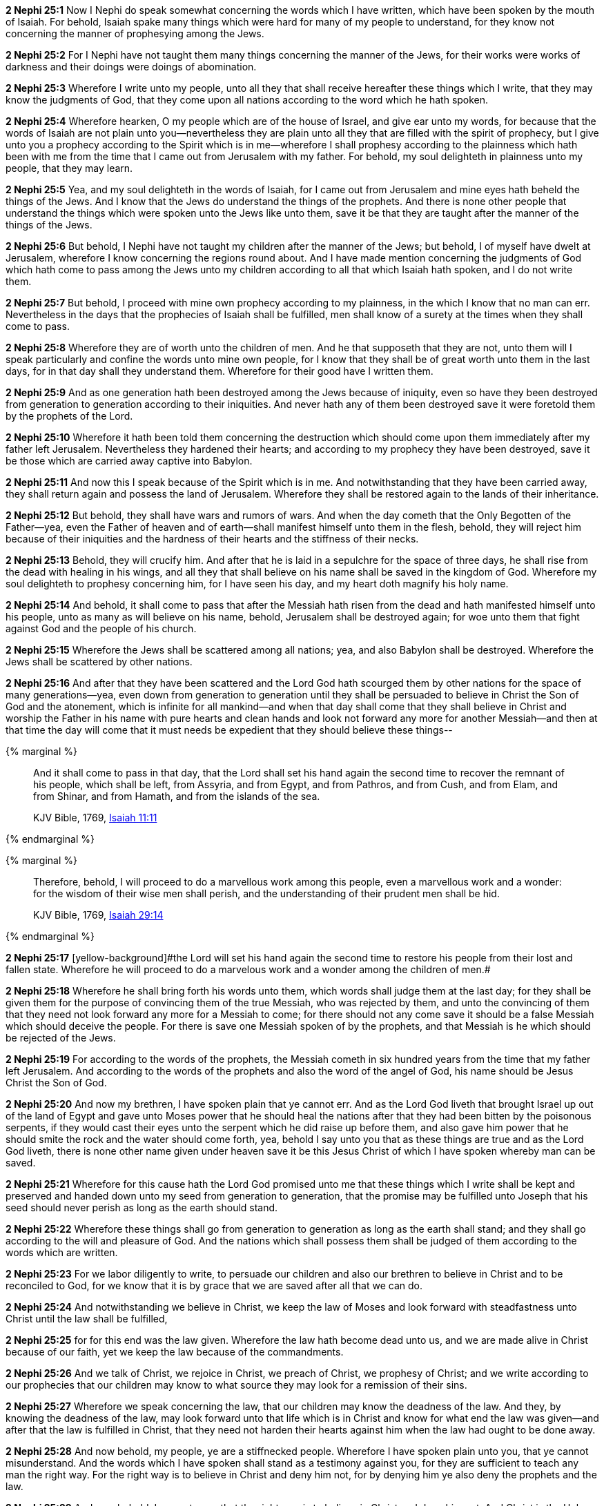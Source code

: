 *2 Nephi 25:1* Now I Nephi do speak somewhat concerning the words which I have written, which have been spoken by the mouth of Isaiah. For behold, Isaiah spake many things which were hard for many of my people to understand, for they know not concerning the manner of prophesying among the Jews.

*2 Nephi 25:2* For I Nephi have not taught them many things concerning the manner of the Jews, for their works were works of darkness and their doings were doings of abomination.

*2 Nephi 25:3* Wherefore I write unto my people, unto all they that shall receive hereafter these things which I write, that they may know the judgments of God, that they come upon all nations according to the word which he hath spoken.

*2 Nephi 25:4* Wherefore hearken, O my people which are of the house of Israel, and give ear unto my words, for because that the words of Isaiah are not plain unto you--nevertheless they are plain unto all they that are filled with the spirit of prophecy, but I give unto you a prophecy according to the Spirit which is in me--wherefore I shall prophesy according to the plainness which hath been with me from the time that I came out from Jerusalem with my father. For behold, my soul delighteth in plainness unto my people, that they may learn.

*2 Nephi 25:5* Yea, and my soul delighteth in the words of Isaiah, for I came out from Jerusalem and mine eyes hath beheld the things of the Jews. And I know that the Jews do understand the things of the prophets. And there is none other people that understand the things which were spoken unto the Jews like unto them, save it be that they are taught after the manner of the things of the Jews.

*2 Nephi 25:6* But behold, I Nephi have not taught my children after the manner of the Jews; but behold, I of myself have dwelt at Jerusalem, wherefore I know concerning the regions round about. And I have made mention concerning the judgments of God which hath come to pass among the Jews unto my children according to all that which Isaiah hath spoken, and I do not write them.

*2 Nephi 25:7* But behold, I proceed with mine own prophecy according to my plainness, in the which I know that no man can err. Nevertheless in the days that the prophecies of Isaiah shall be fulfilled, men shall know of a surety at the times when they shall come to pass.

*2 Nephi 25:8* Wherefore they are of worth unto the children of men. And he that supposeth that they are not, unto them will I speak particularly and confine the words unto mine own people, for I know that they shall be of great worth unto them in the last days, for in that day shall they understand them. Wherefore for their good have I written them.

*2 Nephi 25:9* And as one generation hath been destroyed among the Jews because of iniquity, even so have they been destroyed from generation to generation according to their iniquities. And never hath any of them been destroyed save it were foretold them by the prophets of the Lord.

*2 Nephi 25:10* Wherefore it hath been told them concerning the destruction which should come upon them immediately after my father left Jerusalem. Nevertheless they hardened their hearts; and according to my prophecy they have been destroyed, save it be those which are carried away captive into Babylon.

*2 Nephi 25:11* And now this I speak because of the Spirit which is in me. And notwithstanding that they have been carried away, they shall return again and possess the land of Jerusalem. Wherefore they shall be restored again to the lands of their inheritance.

*2 Nephi 25:12* But behold, they shall have wars and rumors of wars. And when the day cometh that the Only Begotten of the Father--yea, even the Father of heaven and of earth--shall manifest himself unto them in the flesh, behold, they will reject him because of their iniquities and the hardness of their hearts and the stiffness of their necks.

*2 Nephi 25:13* Behold, they will crucify him. And after that he is laid in a sepulchre for the space of three days, he shall rise from the dead with healing in his wings, and all they that shall believe on his name shall be saved in the kingdom of God. Wherefore my soul delighteth to prophesy concerning him, for I have seen his day, and my heart doth magnify his holy name.

*2 Nephi 25:14* And behold, it shall come to pass that after the Messiah hath risen from the dead and hath manifested himself unto his people, unto as many as will believe on his name, behold, Jerusalem shall be destroyed again; for woe unto them that fight against God and the people of his church.

*2 Nephi 25:15* Wherefore the Jews shall be scattered among all nations; yea, and also Babylon shall be destroyed. Wherefore the Jews shall be scattered by other nations.

*2 Nephi 25:16* And after that they have been scattered and the Lord God hath scourged them by other nations for the space of many generations--yea, even down from generation to generation until they shall be persuaded to believe in Christ the Son of God and the atonement, which is infinite for all mankind--and when that day shall come that they shall believe in Christ and worship the Father in his name with pure hearts and clean hands and look not forward any more for another Messiah--and then at that time the day will come that it must needs be expedient that they should believe these things--

{% marginal %}
____
And it shall come to pass in that day, that the Lord shall set his hand again the second time to recover the remnant of his people, which shall be left, from Assyria, and from Egypt, and from Pathros, and from Cush, and from Elam, and from Shinar, and from Hamath, and from the islands of the sea.

KJV Bible, 1769, http://www.kingjamesbibleonline.org/Isaiah-Chapter-11/[Isaiah 11:11]
____
{% endmarginal %}


{% marginal %}
____
Therefore, behold, I will proceed to do a marvellous work among this people, even a marvellous work and a wonder: for the wisdom of their wise men shall perish, and the understanding of their prudent men shall be hid.

KJV Bible, 1769, http://www.kingjamesbibleonline.org/Isaiah-Chapter-29/[Isaiah 29:14]
____
{% endmarginal %}


*2 Nephi 25:17* [yellow-background]#[yellow-background]#the Lord will set his hand again the second time to restore his people from their lost and fallen state. Wherefore he will proceed to do a marvelous work and a wonder among the children of men.##

*2 Nephi 25:18* Wherefore he shall bring forth his words unto them, which words shall judge them at the last day; for they shall be given them for the purpose of convincing them of the true Messiah, who was rejected by them, and unto the convincing of them that they need not look forward any more for a Messiah to come; for there should not any come save it should be a false Messiah which should deceive the people. For there is save one Messiah spoken of by the prophets, and that Messiah is he which should be rejected of the Jews.

*2 Nephi 25:19* For according to the words of the prophets, the Messiah cometh in six hundred years from the time that my father left Jerusalem. And according to the words of the prophets and also the word of the angel of God, his name should be Jesus Christ the Son of God.

*2 Nephi 25:20* And now my brethren, I have spoken plain that ye cannot err. And as the Lord God liveth that brought Israel up out of the land of Egypt and gave unto Moses power that he should heal the nations after that they had been bitten by the poisonous serpents, if they would cast their eyes unto the serpent which he did raise up before them, and also gave him power that he should smite the rock and the water should come forth, yea, behold I say unto you that as these things are true and as the Lord God liveth, there is none other name given under heaven save it be this Jesus Christ of which I have spoken whereby man can be saved.

*2 Nephi 25:21* Wherefore for this cause hath the Lord God promised unto me that these things which I write shall be kept and preserved and handed down unto my seed from generation to generation, that the promise may be fulfilled unto Joseph that his seed should never perish as long as the earth should stand.

*2 Nephi 25:22* Wherefore these things shall go from generation to generation as long as the earth shall stand; and they shall go according to the will and pleasure of God. And the nations which shall possess them shall be judged of them according to the words which are written.

*2 Nephi 25:23* For we labor diligently to write, to persuade our children and also our brethren to believe in Christ and to be reconciled to God, for we know that it is by grace that we are saved after all that we can do.

*2 Nephi 25:24* And notwithstanding we believe in Christ, we keep the law of Moses and look forward with steadfastness unto Christ until the law shall be fulfilled,

*2 Nephi 25:25* for for this end was the law given. Wherefore the law hath become dead unto us, and we are made alive in Christ because of our faith, yet we keep the law because of the commandments.

*2 Nephi 25:26* And we talk of Christ, we rejoice in Christ, we preach of Christ, we prophesy of Christ; and we write according to our prophecies that our children may know to what source they may look for a remission of their sins.

*2 Nephi 25:27* Wherefore we speak concerning the law, that our children may know the deadness of the law. And they, by knowing the deadness of the law, may look forward unto that life which is in Christ and know for what end the law was given--and after that the law is fulfilled in Christ, that they need not harden their hearts against him when the law had ought to be done away.

*2 Nephi 25:28* And now behold, my people, ye are a stiffnecked people. Wherefore I have spoken plain unto you, that ye cannot misunderstand. And the words which I have spoken shall stand as a testimony against you, for they are sufficient to teach any man the right way. For the right way is to believe in Christ and deny him not, for by denying him ye also deny the prophets and the law.

*2 Nephi 25:29* And now behold, I say unto you that the right way is to believe in Christ and deny him not. And Christ is the Holy One of Israel; wherefore ye must bow down before him and worship him with all your might, mind, and strength, and your whole soul. And if ye do this, ye shall in no wise be cast out.

*2 Nephi 25:30* And inasmuch as it shall be expedient, ye must keep the performances and ordinances of God until the law shall be fulfilled which was given unto Moses.

